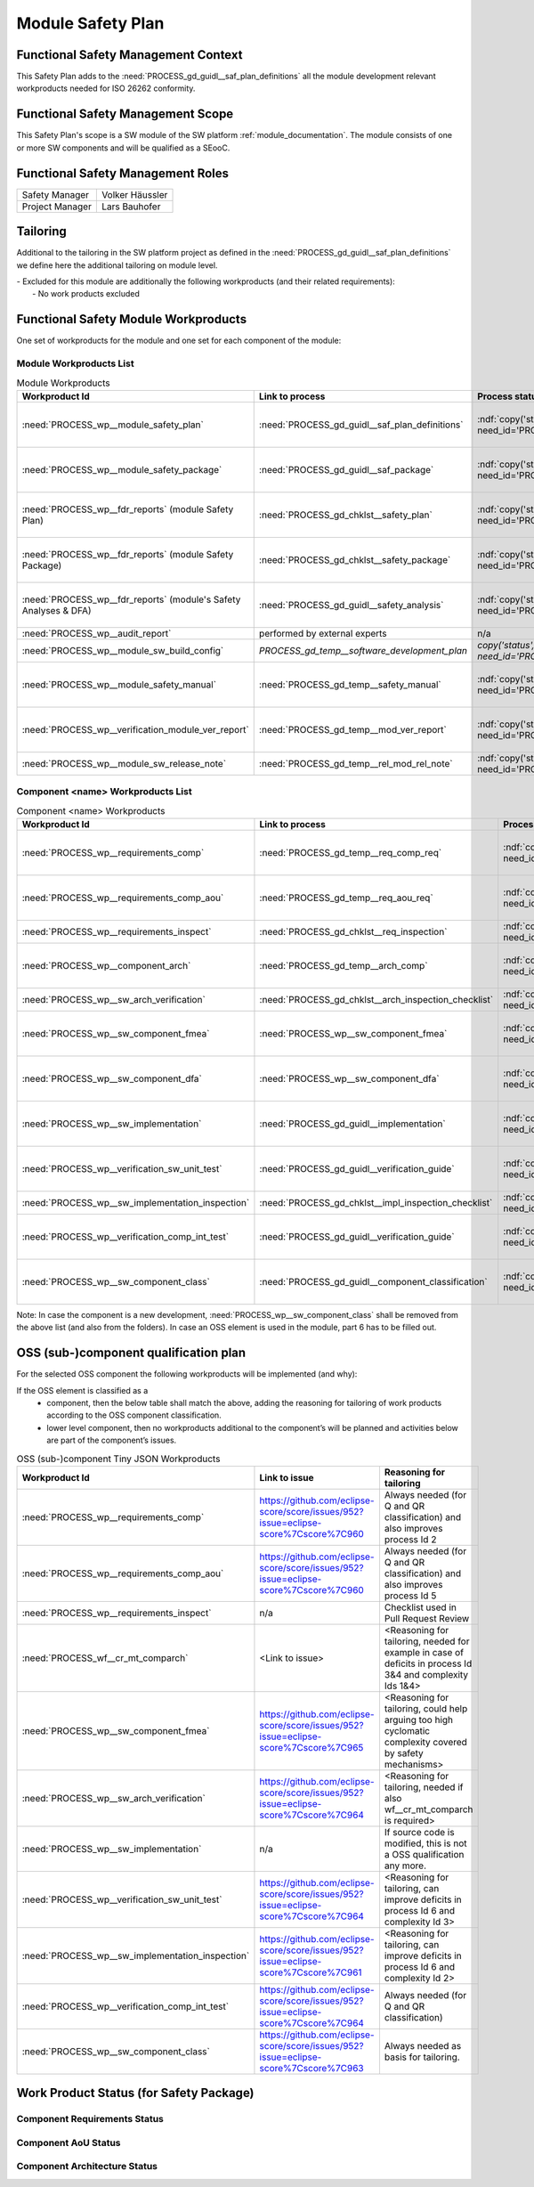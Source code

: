 ..
   # *******************************************************************************
   # Copyright (c) 2025 Contributors to the Eclipse Foundation
   #
   # See the NOTICE file(s) distributed with this work for additional
   # information regarding copyright ownership.
   #
   # This program and the accompanying materials are made available under the
   # terms of the Apache License Version 2.0 which is available at
   # https://www.apache.org/licenses/LICENSE-2.0
   #
   # SPDX-License-Identifier: Apache-2.0
   # *******************************************************************************

Module Safety Plan
******************

.. document:: Persistency Safety Plan
   :id: doc__persistency_safety_plan
   :status: valid
   :safety: ASIL_B
   :security: NO
   :realizes: PROCESS_wp__module_safety_plan
   :tags: persistency

Functional Safety Management Context
====================================

This Safety Plan adds to the :need:`PROCESS_gd_guidl__saf_plan_definitions` all the module development relevant workproducts needed for ISO 26262 conformity.

Functional Safety Management Scope
==================================

This Safety Plan's scope is a SW module of the SW platform :ref:`module_documentation`.
The module consists of one or more SW components and will be qualified as a SEooC.

Functional Safety Management Roles
==================================

+---------------------------+--------------------------------------------------------+
| Safety Manager            | Volker Häussler                                        |
+---------------------------+--------------------------------------------------------+
| Project Manager           | Lars Bauhofer                                          |
+---------------------------+--------------------------------------------------------+

Tailoring
=========

Additional to the tailoring in the SW platform project as defined in the :need:`PROCESS_gd_guidl__saf_plan_definitions` we define here the additional tailoring on module level.

| - Excluded for this module are additionally the following workproducts (and their related requirements):
|   - No work products excluded

Functional Safety Module Workproducts
=====================================

One set of workproducts for the module and one set for each component of the module:

Module Workproducts List
------------------------

.. list-table:: Module Workproducts
        :header-rows: 1

        * - Workproduct Id
          - Link to process
          - Process status
          - Link to issue
          - Link to WP
          - WP status

        * - :need:`PROCESS_wp__module_safety_plan`
          - :need:`PROCESS_gd_guidl__saf_plan_definitions`
          - :ndf:`copy('status', need_id='PROCESS_gd_guidl__saf_plan_definitions')`
          - https://github.com/eclipse-score/score/issues/952?issue=eclipse-score%7Cscore%7C963
          - this document
          - valid

        * - :need:`PROCESS_wp__module_safety_package`
          - :need:`PROCESS_gd_guidl__saf_package`
          - :ndf:`copy('status', need_id='PROCESS_gd_guidl__saf_package')`
          - https://github.com/eclipse-score/score/issues/952?issue=eclipse-score%7Cscore%7C963
          - this document (including the linked documentation)
          - valid

        * - :need:`PROCESS_wp__fdr_reports` (module Safety Plan)
          - :need:`PROCESS_gd_chklst__safety_plan`
          - :ndf:`copy('status', need_id='PROCESS_gd_chklst__safety_plan')`
          - https://github.com/eclipse-score/score/issues/952?issue=eclipse-score%7Cscore%7C963
          - :need:`doc__persistency_safety_plan_fdr`
          - :ndf:`copy('status', need_id='doc__persistency_safety_plan_fdr')`

        * - :need:`PROCESS_wp__fdr_reports` (module Safety Package)
          - :need:`PROCESS_gd_chklst__safety_package`
          - :ndf:`copy('status', need_id='PROCESS_gd_chklst__safety_package')`
          - https://github.com/eclipse-score/score/issues/952?issue=eclipse-score%7Cscore%7C963
          - :need:`doc__persistency_safety_package_fdr`
          - :ndf:`copy('status', need_id='doc__persistency_safety_package_fdr')`

        * - :need:`PROCESS_wp__fdr_reports` (module's Safety Analyses & DFA)
          - :need:`PROCESS_gd_guidl__safety_analysis`
          - :ndf:`copy('status', need_id='PROCESS_gd_guidl__safety_analysis')`
          - https://github.com/eclipse-score/score/issues/952?issue=eclipse-score%7Cscore%7C965
          - :need:`doc__persistency_kvs_fmea`
          - :ndf:`copy('status', need_id='doc__persistency_kvs_fmea')`

        * - :need:`PROCESS_wp__audit_report`
          - performed by external experts
          - n/a
          - <Link to issue>
          - <Link to WP>
          - <WP status (manual)>

        * - :need:`PROCESS_wp__module_sw_build_config`
          - `PROCESS_gd_temp__software_development_plan`
          - `copy('status', need_id='PROCESS_doc__software_development_plan')`
          - <Link to issue>
          - <Link to WP>
          - <automated>

        * - :need:`PROCESS_wp__module_safety_manual`
          - :need:`PROCESS_gd_temp__safety_manual`
          - :ndf:`copy('status', need_id='PROCESS_gd_temp__safety_manual')`
          - https://github.com/eclipse-score/score/issues/952?issue=eclipse-score%7Cscore%7C963
          - :need:`doc__persistency_safety_manual`
          - :ndf:`copy('status', need_id='doc__persistency_safety_manual')`

        * - :need:`PROCESS_wp__verification_module_ver_report`
          - :need:`PROCESS_gd_temp__mod_ver_report`
          - :ndf:`copy('status', need_id='PROCESS_gd_temp__mod_ver_report')`
          - https://github.com/eclipse-score/score/issues/952?issue=eclipse-score%7Cscore%7C964
          - :need:`doc__persistency_verification_report`
          - :ndf:`copy('status', need_id='doc__persistency_verification_report')`

        * - :need:`PROCESS_wp__module_sw_release_note`
          - :need:`PROCESS_gd_temp__rel_mod_rel_note`
          - :ndf:`copy('status', need_id='PROCESS_gd_temp__rel_mod_rel_note')`
          - <Link to issue>
          - :need:`doc__persistency_release_note`
          - :ndf:`copy('status', need_id='doc__persistency_release_note')`

Component <name> Workproducts List
----------------------------------

.. list-table:: Component <name> Workproducts
        :header-rows: 1

        * - Workproduct Id
          - Link to process
          - Process status
          - Link to issue
          - Link to WP
          - WP/doc status

        * - :need:`PROCESS_wp__requirements_comp`
          - :need:`PROCESS_gd_temp__req_comp_req`
          - :ndf:`copy('status', need_id='PROCESS_gd_temp__req_comp_req')`
          - https://github.com/eclipse-score/score/issues/952?issue=eclipse-score%7Cscore%7C960
          - :need:`doc__persistency_kvs_requirements`
          - :ndf:`copy('status', need_id='doc__persistency_kvs_requirements')` & WP below

        * - :need:`PROCESS_wp__requirements_comp_aou`
          - :need:`PROCESS_gd_temp__req_aou_req`
          - :ndf:`copy('status', need_id='PROCESS_gd_temp__req_aou_req')`
          - https://github.com/eclipse-score/score/issues/952?issue=eclipse-score%7Cscore%7C960
          - :need:`doc__persistency_kvs_requirements`
          - :ndf:`copy('status', need_id='doc__persistency_kvs_requirements')` & WP below

        * - :need:`PROCESS_wp__requirements_inspect`
          - :need:`PROCESS_gd_chklst__req_inspection`
          - :ndf:`copy('status', need_id='PROCESS_gd_chklst__req_inspection')`
          - n/a
          - Checklist used in Pull Request Review
          - n/a

        * - :need:`PROCESS_wp__component_arch`
          - :need:`PROCESS_gd_temp__arch_comp`
          - :ndf:`copy('status', need_id='PROCESS_gd_temp__arch_comp')`
          - https://github.com/eclipse-score/score/issues/952?issue=eclipse-score%7Cscore%7C1020
          - :need:`doc__persistency_kvs_architecture`
          - :ndf:`copy('status', need_id='doc__persistency_kvs_architecture')` & WP below

        * - :need:`PROCESS_wp__sw_arch_verification`
          - :need:`PROCESS_gd_chklst__arch_inspection_checklist`
          - :ndf:`copy('status', need_id='PROCESS_gd_chklst__arch_inspection_checklist')`
          - n/a
          - Checklist used in Pull Request Review
          - n/a

        * - :need:`PROCESS_wp__sw_component_fmea`
          - :need:`PROCESS_wp__sw_component_fmea`
          - :ndf:`copy('status', need_id='PROCESS_gd_guidl__safety_analysis')`
          - https://github.com/eclipse-score/score/issues/952?issue=eclipse-score%7Cscore%7C965
          - :need:`doc__persistency_kvs_fmea`
          - :ndf:`copy('status', need_id='doc__persistency_kvs_fmea')` & WP below

        * - :need:`PROCESS_wp__sw_component_dfa`
          - :need:`PROCESS_wp__sw_component_dfa`
          - :ndf:`copy('status', need_id='PROCESS_gd_guidl__safety_analysis')`
          - https://github.com/eclipse-score/score/issues/952?issue=eclipse-score%7Cscore%7C965
          - :need:`doc__persistency_kvs_dfa`
          - :ndf:`copy('status', need_id='doc__persistency_kvs_dfa')` & WP below

        * - :need:`PROCESS_wp__sw_implementation`
          - :need:`PROCESS_gd_guidl__implementation`
          - :ndf:`copy('status', need_id='PROCESS_gd_guidl__implementation')`
          - https://github.com/eclipse-score/score/issues/952?issue=eclipse-score%7Cscore%7C961
          - <Link to WP>
          - <automated>

        * - :need:`PROCESS_wp__verification_sw_unit_test`
          - :need:`PROCESS_gd_guidl__verification_guide`
          - :ndf:`copy('status', need_id='PROCESS_gd_guidl__verification_guide')`
          - https://github.com/eclipse-score/score/issues/952?issue=eclipse-score%7Cscore%7C964
          - <Link to WP>
          - <automated>

        * - :need:`PROCESS_wp__sw_implementation_inspection`
          - :need:`PROCESS_gd_chklst__impl_inspection_checklist`
          - :ndf:`copy('status', need_id='PROCESS_gd_chklst__impl_inspection_checklist')`
          - n/a
          - Checklist used in Pull Request Review
          - n/a

        * - :need:`PROCESS_wp__verification_comp_int_test`
          - :need:`PROCESS_gd_guidl__verification_guide`
          - :ndf:`copy('status', need_id='PROCESS_gd_guidl__verification_guide')`
          - https://github.com/eclipse-score/score/issues/952?issue=eclipse-score%7Cscore%7C964
          - <Link to WP>
          - <automated>

        * - :need:`PROCESS_wp__sw_component_class`
          - :need:`PROCESS_gd_guidl__component_classification`
          - :ndf:`copy('status', need_id='PROCESS_gd_guidl__component_classification')`
          - https://github.com/eclipse-score/score/issues/952?issue=eclipse-score%7Cscore%7C963
          - :need:`doc__persistency_component_classification`
          - :ndf:`copy('status', need_id='doc__persistency_component_classification')`

Note: In case the component is a new development, :need:`PROCESS_wp__sw_component_class` shall be removed from the above list (and also from the folders).
In case an OSS element is used in the module, part 6 has to be filled out.

OSS (sub-)component qualification plan
======================================

For the selected OSS component the following workproducts will be implemented (and why):

If the OSS element is classified as a
    - component, then the below table shall match the above, adding the reasoning for tailoring of work products according to the OSS component classification.
    - lower level component, then no workproducts additional to the component’s will be planned and activities below are part of the component’s issues.

.. list-table:: OSS (sub-)component Tiny JSON Workproducts
        :header-rows: 1

        * - Workproduct Id
          - Link to issue
          - Reasoning for tailoring

        * - :need:`PROCESS_wp__requirements_comp`
          - https://github.com/eclipse-score/score/issues/952?issue=eclipse-score%7Cscore%7C960
          - Always needed (for Q and QR classification) and also improves process Id 2

        * - :need:`PROCESS_wp__requirements_comp_aou`
          - https://github.com/eclipse-score/score/issues/952?issue=eclipse-score%7Cscore%7C960
          - Always needed (for Q and QR classification) and also improves process Id 5

        * - :need:`PROCESS_wp__requirements_inspect`
          - n/a
          - Checklist used in Pull Request Review

        * - :need:`PROCESS_wf__cr_mt_comparch`
          - <Link to issue>
          - <Reasoning for tailoring, needed for example in case of deficits in process Id 3&4 and complexity Ids 1&4>

        * - :need:`PROCESS_wp__sw_component_fmea`
          - https://github.com/eclipse-score/score/issues/952?issue=eclipse-score%7Cscore%7C965
          - <Reasoning for tailoring, could help arguing too high cyclomatic complexity covered by safety mechanisms>

        * - :need:`PROCESS_wp__sw_arch_verification`
          - https://github.com/eclipse-score/score/issues/952?issue=eclipse-score%7Cscore%7C964
          - <Reasoning for tailoring, needed if also wf__cr_mt_comparch is required>

        * - :need:`PROCESS_wp__sw_implementation`
          - n/a
          - If source code is modified, this is not a OSS qualification any more.

        * - :need:`PROCESS_wp__verification_sw_unit_test`
          - https://github.com/eclipse-score/score/issues/952?issue=eclipse-score%7Cscore%7C964
          - <Reasoning for tailoring, can improve deficits in process Id 6 and complexity Id 3>

        * - :need:`PROCESS_wp__sw_implementation_inspection`
          - https://github.com/eclipse-score/score/issues/952?issue=eclipse-score%7Cscore%7C961
          - <Reasoning for tailoring, can improve deficits in process Id 6 and complexity Id 2>

        * - :need:`PROCESS_wp__verification_comp_int_test`
          - https://github.com/eclipse-score/score/issues/952?issue=eclipse-score%7Cscore%7C964
          - Always needed (for Q and QR classification)

        * - :need:`PROCESS_wp__sw_component_class`
          - https://github.com/eclipse-score/score/issues/952?issue=eclipse-score%7Cscore%7C963
          - Always needed as basis for tailoring.

Work Product Status (for Safety Package)
========================================

Component Requirements Status
-----------------------------

.. needtable::
   :filter: "persistency" in docname and "requirements" in docname and docname is not None
   :style: table
   :types: comp_req
   :tags: persistencykvs
   :columns: id;status;tags
   :colwidths: 25,25,25
   :sort: title

Component AoU Status
--------------------

.. needtable::
   :filter: "persistency" in docname and "requirements" in docname and docname is not None
   :style: table
   :types: aou_req
   :tags: persistencykvs
   :columns: id;status;tags
   :colwidths: 25,25,25
   :sort: title

Component Architecture Status
-----------------------------

.. needtable::
   :filter: "persistency" in docname and "requirements" in docname and docname is not None
   :style: table
   :types: comp_arc_sta; comp_arc_dyn
   :tags: persistencykvs
   :columns: id;status;tags
   :colwidths: 25,25,25
   :sort: title
